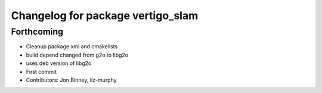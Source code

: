 ^^^^^^^^^^^^^^^^^^^^^^^^^^^^^^^^^^
Changelog for package vertigo_slam
^^^^^^^^^^^^^^^^^^^^^^^^^^^^^^^^^^

Forthcoming
-----------
* Cleanup package.xml and cmakelists
* build depend changed from g2o to libg2o
* uses deb version of libg2o
* First commit
* Contributors: Jon Binney, liz-murphy

